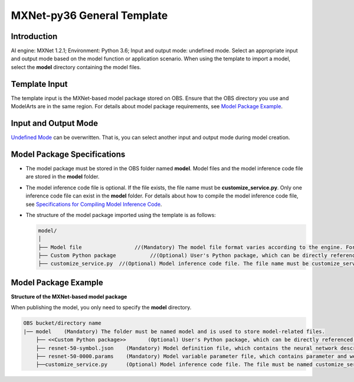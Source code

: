 MXNet-py36 General Template
===========================

Introduction
------------

AI engine: MXNet 1.2.1; Environment: Python 3.6; Input and output mode: undefined mode. Select an appropriate input and output mode based on the model function or application scenario. When using the template to import a model, select the **model** directory containing the model files.

Template Input
--------------

The template input is the MXNet-based model package stored on OBS. Ensure that the OBS directory you use and ModelArts are in the same region. For details about model package requirements, see `Model Package Example <#model-package-example>`__.

Input and Output Mode
---------------------

`Undefined Mode <../../model_templates/input_and_output_modes/undefined_mode.html>`__ can be overwritten. That is, you can select another input and output mode during model creation.

Model Package Specifications
----------------------------

-  The model package must be stored in the OBS folder named **model**. Model files and the model inference code file are stored in the **model** folder.
-  The model inference code file is optional. If the file exists, the file name must be **customize_service.py**. Only one inference code file can exist in the **model** folder. For details about how to compile the model inference code file, see `Specifications for Compiling Model Inference Code <../../model_package_specifications/specifications_for_compiling_model_inference_code.html>`__.

-  The structure of the model package imported using the template is as follows:

   .. code-block::

      model/
      │
      ├── Model file                 //(Mandatory) The model file format varies according to the engine. For details, see the model package example.
      ├── Custom Python package           //(Optional) User's Python package, which can be directly referenced in the model inference code
      ├── customize_service.py  //(Optional) Model inference code file. The file name must be customize_service.py. Otherwise, the code is not considered as inference code.

Model Package Example
---------------------

**Structure of the MXNet-based model package**

When publishing the model, you only need to specify the **model** directory.

.. code-block::

   OBS bucket/directory name
   |── model    (Mandatory) The folder must be named model and is used to store model-related files.
       ├── <<Custom Python package>>       (Optional) User's Python package, which can be directly referenced in the model inference code
       ├── resnet-50-symbol.json    (Mandatory) Model definition file, which contains the neural network description of the model
       ├── resnet-50-0000.params    (Mandatory) Model variable parameter file, which contains parameter and weight information
       ├──customize_service.py      (Optional) Model inference code file. The file must be named customize_service.py. Only one inference code file exists. The .py file on which customize_service.py depends can be directly put in the model directory.


